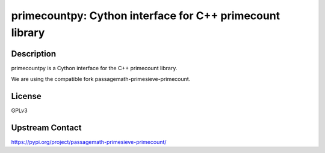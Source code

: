 primecountpy: Cython interface for C++ primecount library
=========================================================

Description
-----------

primecountpy is a Cython interface for the C++ primecount library.

We are using the compatible fork passagemath-primesieve-primecount.

License
-------

GPLv3

Upstream Contact
----------------

https://pypi.org/project/passagemath-primesieve-primecount/

